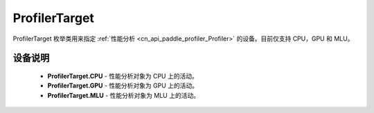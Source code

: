 .. _cn_api_paddle_profiler_ProfilerTarget:

ProfilerTarget
---------------------

.. py:class:: paddle.profiler.ProfilerTarget


ProfilerTarget 枚举类用来指定 :ref:`性能分析 <cn_api_paddle_profiler_Profiler>` 的设备。目前仅支持 CPU，GPU 和 MLU。

设备说明
::::::::::::

    - **ProfilerTarget.CPU** - 性能分析对象为 CPU 上的活动。
    - **ProfilerTarget.GPU**  - 性能分析对象为 GPU 上的活动。
    - **ProfilerTarget.MLU**  - 性能分析对象为 MLU 上的活动。
